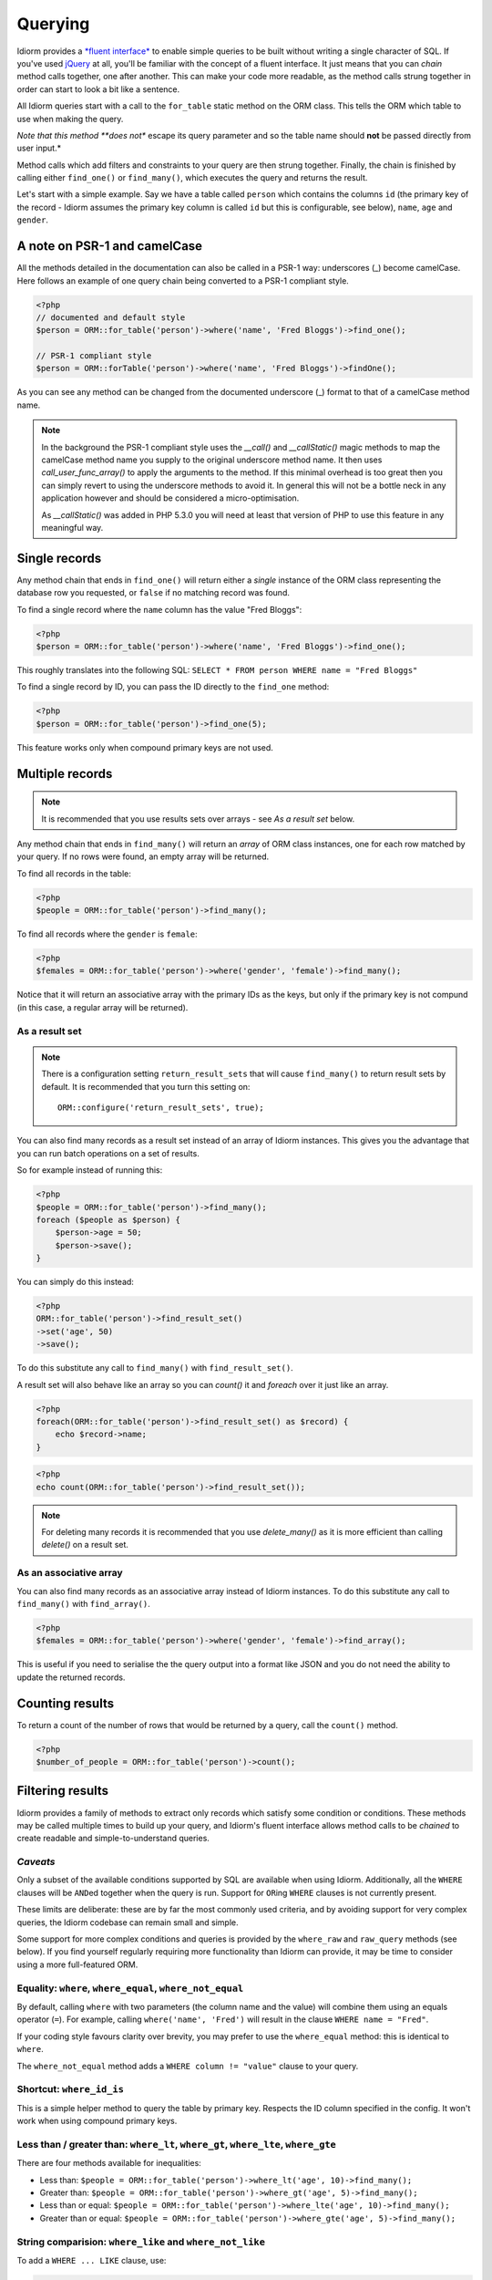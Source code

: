 Querying
========

Idiorm provides a `*fluent
interface* <http://en.wikipedia.org/wiki/Fluent_interface>`_ to enable
simple queries to be built without writing a single character of SQL. If
you've used `jQuery <http://jquery.com>`_ at all, you'll be familiar
with the concept of a fluent interface. It just means that you can
*chain* method calls together, one after another. This can make your
code more readable, as the method calls strung together in order can
start to look a bit like a sentence.

All Idiorm queries start with a call to the ``for_table`` static method
on the ORM class. This tells the ORM which table to use when making the
query.

*Note that this method **does not** escape its query parameter and so
the table name should **not** be passed directly from user input.*

Method calls which add filters and constraints to your query are then
strung together. Finally, the chain is finished by calling either
``find_one()`` or ``find_many()``, which executes the query and returns
the result.

Let's start with a simple example. Say we have a table called ``person``
which contains the columns ``id`` (the primary key of the record -
Idiorm assumes the primary key column is called ``id`` but this is
configurable, see below), ``name``, ``age`` and ``gender``.

A note on PSR-1 and camelCase
^^^^^^^^^^^^^^^^^^^^^^^^^^^^^

All the methods detailed in the documentation can also be called in a PSR-1 way:
underscores (_) become camelCase. Here follows an example of one query chain
being converted to a PSR-1 compliant style.

.. code-block:: php

    <?php
    // documented and default style
    $person = ORM::for_table('person')->where('name', 'Fred Bloggs')->find_one();

    // PSR-1 compliant style
    $person = ORM::forTable('person')->where('name', 'Fred Bloggs')->findOne();

As you can see any method can be changed from the documented underscore (_) format
to that of a camelCase method name.

.. note::

    In the background the PSR-1 compliant style uses the `__call()` and 
    `__callStatic()` magic methods to map the camelCase method name you supply
    to the original underscore method name. It then uses `call_user_func_array()`
    to apply the arguments to the method. If this minimal overhead is too great
    then you can simply revert to using the underscore methods to avoid it. In
    general this will not be a bottle neck in any application however and should
    be considered a micro-optimisation.

    As `__callStatic()` was added in PHP 5.3.0 you will need at least that version
    of PHP to use this feature in any meaningful way.

Single records
^^^^^^^^^^^^^^

Any method chain that ends in ``find_one()`` will return either a
*single* instance of the ORM class representing the database row you
requested, or ``false`` if no matching record was found.

To find a single record where the ``name`` column has the value "Fred
Bloggs":

.. code-block:: php

    <?php
    $person = ORM::for_table('person')->where('name', 'Fred Bloggs')->find_one();

This roughly translates into the following SQL:
``SELECT * FROM person WHERE name = "Fred Bloggs"``

To find a single record by ID, you can pass the ID directly to the
``find_one`` method:

.. code-block:: php

    <?php
    $person = ORM::for_table('person')->find_one(5);

This feature works only when compound primary keys are not used.

Multiple records
^^^^^^^^^^^^^^^^

.. note::

   It is recommended that you use results sets over arrays - see `As a result set`
   below.

Any method chain that ends in ``find_many()`` will return an *array* of
ORM class instances, one for each row matched by your query. If no rows
were found, an empty array will be returned.

To find all records in the table:

.. code-block:: php

    <?php
    $people = ORM::for_table('person')->find_many();

To find all records where the ``gender`` is ``female``:

.. code-block:: php

    <?php
    $females = ORM::for_table('person')->where('gender', 'female')->find_many();

Notice that it will return an associative array with the primary IDs as the keys,
but only if the primary key is not compund (in this case, a regular array will be
returned).

As a result set
'''''''''''''''

.. note::

   There is a configuration setting ``return_result_sets`` that will cause
   ``find_many()`` to return result sets by default. It is recommended that you
   turn this setting on:

   ::

       ORM::configure('return_result_sets', true);

You can also find many records as a result set instead of an array of Idiorm
instances. This gives you the advantage that you can run batch operations on a
set of results.

So for example instead of running this:

.. code-block:: php

    <?php
    $people = ORM::for_table('person')->find_many();
    foreach ($people as $person) {
        $person->age = 50;
        $person->save();
    }

You can simply do this instead:

.. code-block:: php

    <?php
    ORM::for_table('person')->find_result_set()
    ->set('age', 50)
    ->save();

To do this substitute any call to ``find_many()`` with
``find_result_set()``.

A result set will also behave like an array so you can `count()` it and `foreach`
over it just like an array.

.. code-block:: php

    <?php
    foreach(ORM::for_table('person')->find_result_set() as $record) {
        echo $record->name;
    }

.. code-block:: php

    <?php
    echo count(ORM::for_table('person')->find_result_set());

.. note::
   
   For deleting many records it is recommended that you use `delete_many()` as it
   is more efficient than calling `delete()` on a result set.

As an associative array
'''''''''''''''''''''''

You can also find many records as an associative array instead of Idiorm
instances. To do this substitute any call to ``find_many()`` with
``find_array()``.

.. code-block:: php

    <?php
    $females = ORM::for_table('person')->where('gender', 'female')->find_array();

This is useful if you need to serialise the the query output into a
format like JSON and you do not need the ability to update the returned
records.

Counting results
^^^^^^^^^^^^^^^^

To return a count of the number of rows that would be returned by a
query, call the ``count()`` method.

.. code-block:: php

    <?php
    $number_of_people = ORM::for_table('person')->count();

Filtering results
^^^^^^^^^^^^^^^^^

Idiorm provides a family of methods to extract only records which
satisfy some condition or conditions. These methods may be called
multiple times to build up your query, and Idiorm's fluent interface
allows method calls to be *chained* to create readable and
simple-to-understand queries.

*Caveats*
'''''''''

Only a subset of the available conditions supported by SQL are available
when using Idiorm. Additionally, all the ``WHERE`` clauses will be
``AND``\ ed together when the query is run. Support for ``OR``\ ing
``WHERE`` clauses is not currently present.

These limits are deliberate: these are by far the most commonly used
criteria, and by avoiding support for very complex queries, the Idiorm
codebase can remain small and simple.

Some support for more complex conditions and queries is provided by the
``where_raw`` and ``raw_query`` methods (see below). If you find
yourself regularly requiring more functionality than Idiorm can provide,
it may be time to consider using a more full-featured ORM.

Equality: ``where``, ``where_equal``, ``where_not_equal``
'''''''''''''''''''''''''''''''''''''''''''''''''''''''''

By default, calling ``where`` with two parameters (the column name and
the value) will combine them using an equals operator (``=``). For
example, calling ``where('name', 'Fred')`` will result in the clause
``WHERE name = "Fred"``.

If your coding style favours clarity over brevity, you may prefer to use
the ``where_equal`` method: this is identical to ``where``.

The ``where_not_equal`` method adds a ``WHERE column != "value"`` clause
to your query.

Shortcut: ``where_id_is``
'''''''''''''''''''''''''

This is a simple helper method to query the table by primary key.
Respects the ID column specified in the config. It won't work when using
compound primary keys.

Less than / greater than: ``where_lt``, ``where_gt``, ``where_lte``, ``where_gte``
''''''''''''''''''''''''''''''''''''''''''''''''''''''''''''''''''''''''''''''''''

There are four methods available for inequalities:

-  Less than:
   ``$people = ORM::for_table('person')->where_lt('age', 10)->find_many();``
-  Greater than:
   ``$people = ORM::for_table('person')->where_gt('age', 5)->find_many();``
-  Less than or equal:
   ``$people = ORM::for_table('person')->where_lte('age', 10)->find_many();``
-  Greater than or equal:
   ``$people = ORM::for_table('person')->where_gte('age', 5)->find_many();``

String comparision: ``where_like`` and ``where_not_like``
'''''''''''''''''''''''''''''''''''''''''''''''''''''''''

To add a ``WHERE ... LIKE`` clause, use:

.. code-block:: php

    <?php
    $people = ORM::for_table('person')->where_like('name', '%fred%')->find_many();

Similarly, to add a ``WHERE ... NOT LIKE`` clause, use:

.. code-block:: php

    <?php
    $people = ORM::for_table('person')->where_not_like('name', '%bob%')->find_many();

Set membership: ``where_in`` and ``where_not_in``
'''''''''''''''''''''''''''''''''''''''''''''''''

To add a ``WHERE ... IN ()`` or ``WHERE ... NOT IN ()`` clause, use the
``where_in`` and ``where_not_in`` methods respectively.

Both methods accept two arguments. The first is the column name to
compare against. The second is an *array* of possible values.

.. code-block:: php

    <?php
    $people = ORM::for_table('person')->where_in('name', array('Fred', 'Joe', 'John'))->find_many();

Working with ``NULL`` values: ``where_null`` and ``where_not_null``
'''''''''''''''''''''''''''''''''''''''''''''''''''''''''''''''''''

To add a ``WHERE column IS NULL`` or ``WHERE column IS NOT NULL``
clause, use the ``where_null`` and ``where_not_null`` methods
respectively. Both methods accept a single parameter: the column name to
test.

Raw WHERE clauses
'''''''''''''''''

If you require a more complex query, you can use the ``where_raw``
method to specify the SQL fragment for the WHERE clause exactly. This
method takes two arguments: the string to add to the query, and an
(optional) array of parameters which will be bound to the string. If
parameters are supplied, the string should contain question mark
characters (``?``) to represent the values to be bound, and the
parameter array should contain the values to be substituted into the
string in the correct order.

This method may be used in a method chain alongside other ``where_*``
methods as well as methods such as ``offset``, ``limit`` and
``order_by_*``. The contents of the string you supply will be connected
with preceding and following WHERE clauses with AND.

.. code-block:: php

    <?php
    $people = ORM::for_table('person')
                ->where('name', 'Fred')
                ->where_raw('(`age` = ? OR `age` = ?)', array(20, 25))
                ->order_by_asc('name')
                ->find_many();

    // Creates SQL:
    SELECT * FROM `person` WHERE `name` = "Fred" AND (`age` = 20 OR `age` = 25) ORDER BY `name` ASC;

Note that this method only supports "question mark placeholder" syntax,
and NOT "named placeholder" syntax. This is because PDO does not allow
queries that contain a mixture of placeholder types. Also, you should
ensure that the number of question mark placeholders in the string
exactly matches the number of elements in the array.

If you require yet more flexibility, you can manually specify the entire
query. See *Raw queries* below.

Limits and offsets
''''''''''''''''''

*Note that these methods **do not** escape their query parameters and so
these should **not** be passed directly from user input.*

The ``limit`` and ``offset`` methods map pretty closely to their SQL
equivalents.

.. code-block:: php

    <?php
    $people = ORM::for_table('person')->where('gender', 'female')->limit(5)->offset(10)->find_many();

Ordering
''''''''

*Note that these methods **do not** escape their query parameters and so
these should **not** be passed directly from user input.*

Two methods are provided to add ``ORDER BY`` clauses to your query.
These are ``order_by_desc`` and ``order_by_asc``, each of which takes a
column name to sort by. The column names will be quoted.

.. code-block:: php

    <?php
    $people = ORM::for_table('person')->order_by_asc('gender')->order_by_desc('name')->find_many();

If you want to order by something other than a column name, then use the
``order_by_expr`` method to add an unquoted SQL expression as an
``ORDER BY`` clause.

.. code-block:: php

    <?php
    $people = ORM::for_table('person')->order_by_expr('SOUNDEX(`name`)')->find_many();

Grouping
^^^^^^^^

*Note that this method **does not** escape it query parameter and so
this should **not** by passed directly from user input.*

To add a ``GROUP BY`` clause to your query, call the ``group_by``
method, passing in the column name. You can call this method multiple
times to add further columns.

.. code-block:: php

    <?php
    $people = ORM::for_table('person')->where('gender', 'female')->group_by('name')->find_many();

It is also possible to ``GROUP BY`` a database expression:

.. code-block:: php

    <?php
    $people = ORM::for_table('person')->where('gender', 'female')->group_by_expr("FROM_UNIXTIME(`time`, '%Y-%m')")->find_many();

Having
^^^^^^

When using aggregate functions in combination with a ``GROUP BY`` you can use
``HAVING`` to filter based on those values.

``HAVING`` works in exactly the same way as all of the ``where*`` functions in Idiorm.
Substitute ``where_`` for ``having_`` to make use of these functions.

For example:

.. code-block:: php

    <?php
    $people = ORM::for_table('person')->group_by('name')->having_not_like('name', '%bob%')->find_many();

Result columns
^^^^^^^^^^^^^^

By default, all columns in the ``SELECT`` statement are returned from
your query. That is, calling:

.. code-block:: php

    <?php
    $people = ORM::for_table('person')->find_many();

Will result in the query:

.. code-block:: php

    <?php
    SELECT * FROM `person`;

The ``select`` method gives you control over which columns are returned.
Call ``select`` multiple times to specify columns to return or use
```select_many`` <#shortcuts-for-specifying-many-columns>`_ to specify
many columns at once.

.. code-block:: php

    <?php
    $people = ORM::for_table('person')->select('name')->select('age')->find_many();

Will result in the query:

.. code-block:: php

    <?php
    SELECT `name`, `age` FROM `person`;

Optionally, you may also supply a second argument to ``select`` to
specify an alias for the column:

.. code-block:: php

    <?php
    $people = ORM::for_table('person')->select('name', 'person_name')->find_many();

Will result in the query:

.. code-block:: php

    <?php
    SELECT `name` AS `person_name` FROM `person`;

Column names passed to ``select`` are quoted automatically, even if they
contain ``table.column``-style identifiers:

.. code-block:: php

    <?php
    $people = ORM::for_table('person')->select('person.name', 'person_name')->find_many();

Will result in the query:

.. code-block:: php

    <?php
    SELECT `person`.`name` AS `person_name` FROM `person`;

If you wish to override this behaviour (for example, to supply a
database expression) you should instead use the ``select_expr`` method.
Again, this takes the alias as an optional second argument. You can
specify multiple expressions by calling ``select_expr`` multiple times
or use ```select_many_expr`` <#shortcuts-for-specifying-many-columns>`_
to specify many expressions at once.

.. code-block:: php

    <?php
    // NOTE: For illustrative purposes only. To perform a count query, use the count() method.
    $people_count = ORM::for_table('person')->select_expr('COUNT(*)', 'count')->find_many();

Will result in the query:

.. code-block:: php

    <?php
    SELECT COUNT(*) AS `count` FROM `person`;

Shortcuts for specifying many columns
'''''''''''''''''''''''''''''''''''''

``select_many`` and ``select_many_expr`` are very similar, but they
allow you to specify more than one column at once. For example:

.. code-block:: php

    <?php
    $people = ORM::for_table('person')->select_many('name', 'age')->find_many();

Will result in the query:

.. code-block:: php

    <?php
    SELECT `name`, `age` FROM `person`;

To specify aliases you need to pass in an array (aliases are set as the
key in an associative array):

.. code-block:: php

    <?php
    $people = ORM::for_table('person')->select_many(array('first_name' => 'name'), 'age', 'height')->find_many();

Will result in the query:

.. code-block:: php

    <?php
    SELECT `name` AS `first_name`, `age`, `height` FROM `person`;

You can pass the the following styles into ``select_many`` and
``select_many_expr`` by mixing and matching arrays and parameters:

.. code-block:: php

    <?php
    select_many(array('alias' => 'column', 'column2', 'alias2' => 'column3'), 'column4', 'column5')
    select_many('column', 'column2', 'column3')
    select_many(array('column', 'column2', 'column3'), 'column4', 'column5')

All the select methods can also be chained with each other so you could
do the following to get a neat select query including an expression:

.. code-block:: php

    <?php
    $people = ORM::for_table('person')->select_many('name', 'age', 'height')->select_expr('NOW()', 'timestamp')->find_many();

Will result in the query:

.. code-block:: php

    <?php
    SELECT `name`, `age`, `height`, NOW() AS `timestamp` FROM `person`;

DISTINCT
^^^^^^^^

To add a ``DISTINCT`` keyword before the list of result columns in your
query, add a call to ``distinct()`` to your query chain.

.. code-block:: php

    <?php
    $distinct_names = ORM::for_table('person')->distinct()->select('name')->find_many();

This will result in the query:

.. code-block:: php

    <?php
    SELECT DISTINCT `name` FROM `person`;

Joins
^^^^^

Idiorm has a family of methods for adding different types of ``JOIN``\ s
to the queries it constructs:

Methods: ``join``, ``inner_join``, ``left_outer_join``,
``right_outer_join``, ``full_outer_join``.

Each of these methods takes the same set of arguments. The following
description will use the basic ``join`` method as an example, but the
same applies to each method.

The first two arguments are mandatory. The first is the name of the
table to join, and the second supplies the conditions for the join. The
recommended way to specify the conditions is as an *array* containing
three components: the first column, the operator, and the second column.
The table and column names will be automatically quoted. For example:

.. code-block:: php

    <?php
    $results = ORM::for_table('person')->join('person_profile', array('person.id', '=', 'person_profile.person_id'))->find_many();

It is also possible to specify the condition as a string, which will be
inserted as-is into the query. However, in this case the column names
will **not** be escaped, and so this method should be used with caution.

.. code-block:: php

    <?php
    // Not recommended because the join condition will not be escaped.
    $results = ORM::for_table('person')->join('person_profile', 'person.id = person_profile.person_id')->find_many();

The ``join`` methods also take an optional third parameter, which is an
``alias`` for the table in the query. This is useful if you wish to join
the table to *itself* to create a hierarchical structure. In this case,
it is best combined with the ``table_alias`` method, which will add an
alias to the *main* table associated with the ORM, and the ``select``
method to control which columns get returned.

.. code-block:: php

    <?php
    $results = ORM::for_table('person')
        ->table_alias('p1')
        ->select('p1.*')
        ->select('p2.name', 'parent_name')
        ->join('person', array('p1.parent', '=', 'p2.id'), 'p2')
        ->find_many();

Aggregate functions
^^^^^^^^^^^^^^^^^^^

There is support for ``MIN``, ``AVG``, ``MAX`` and ``SUM`` in addition
to ``COUNT`` (documented earlier).

To return a minimum value of column, call the ``min()`` method.

.. code-block:: php

    <?php
    $min = ORM::for_table('person')->min('height');

The other functions (``AVG``, ``MAX`` and ``SUM``) work in exactly the
same manner. Supply a column name to perform the aggregate function on
and it will return an integer.

Raw queries
^^^^^^^^^^^

If you need to perform more complex queries, you can completely specify
the query to execute by using the ``raw_query`` method. This method
takes a string and optionally an array of parameters. The string can
contain placeholders, either in question mark or named placeholder
syntax, which will be used to bind the parameters to the query.

.. code-block:: php

    <?php
    $people = ORM::for_table('person')->raw_query('SELECT p.* FROM person p JOIN role r ON p.role_id = r.id WHERE r.name = :role', array('role' => 'janitor'))->find_many();

The ORM class instance(s) returned will contain data for all the columns
returned by the query. Note that you still must call ``for_table`` to
bind the instances to a particular table, even though there is nothing
to stop you from specifying a completely different table in the query.
This is because if you wish to later called ``save``, the ORM will need
to know which table to update.

Note that using ``raw_query`` is advanced and possibly dangerous, and
Idiorm does not make any attempt to protect you from making errors when
using this method. If you find yourself calling ``raw_query`` often, you
may have misunderstood the purpose of using an ORM, or your application
may be too complex for Idiorm. Consider using a more full-featured
database abstraction system.

Specifying a non-default ID column in a query
^^^^^^^^^^^^^^^^^^^^^^^^^^^^^^^^^^^^^^^^^^^^^

Should you need to override the table default primary key column in
the current query, you can use the ``use_id_column`` method. It takes
the column name as the only parameter, but you can use an array of
column names if the primary key is compound.

Take note, though, that you can specify the default primary key for
a table for every query using the ``id_column_overrides`` setting.